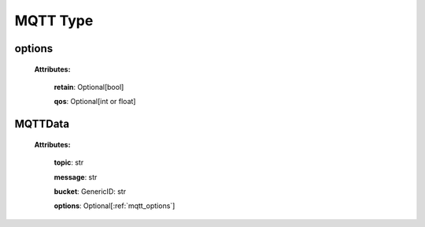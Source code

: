 **MQTT Type**
===============

.. _mqtt_options:

options
-------

    **Attributes:**

        **retain**: Optional[bool]

        **qos**: Optional[int or float]


.. _MQTTData:

MQTTData
--------

    **Attributes:**

        **topic**: str

        **message**: str

        **bucket**: GenericID: str

        **options**: Optional[:ref:`mqtt_options`]
